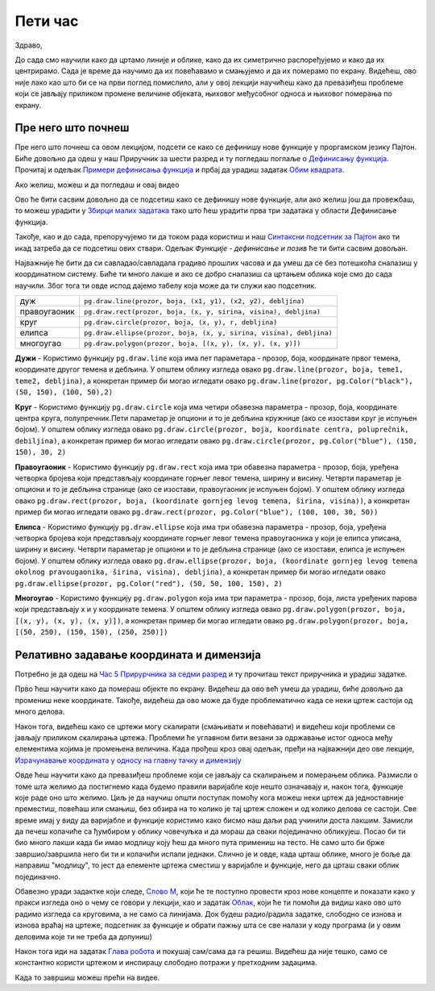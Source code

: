 Пети час
========

Здраво,

До сада смо научили како да цртамо линије и облике, како да их симетрично распоређујемо и како да их центрирамо. Сада је време да научимо да их повећавамо и смањујемо и да их померамо по екрану. Видећеш, ово није лако као што би се на први поглед помислило, али у овој лекцији научићеш како да превазиђеш проблеме који се јављају приликом промене величине објеката, њиховог међусобног односа и њиховог померања по екрану. 

Пре него што почнеш
-------------------

Пре него што почнеш са овом лекцијом, подсети се како се дефинишу нове функције у проргамском језику Пајтон. Биће довољно да одеш у наш Приручник за шести разред и ту погледаш поглаље о `Дефинисању функција <https://petlja.org/biblioteka/r/lekcije/prirucnik-python/izracunavanje-cas9#id26>`__. Прочитај и одељак `Примери дефинисања функција <https://petlja.org/biblioteka/r/lekcije/prirucnik-python/izracunavanje-cas9#id27>`__ и прбај да урадиш задатак `Обим квадрата <https://petlja.org/biblioteka/r/lekcije/prirucnik-python/izracunavanje-cas9#id29>`__.

Ако желиш, можеш и да погледаш и овај видео

.. ytpopup:: 8HYMHsgNR_o
      :width: 735
      :height: 415
      :align: center

Ово ће бити сасвим довољно да се подсетиш како се дефинишу нове функције, али ако желиш још да провежбаш, то можеш урадити у `Збирци малих задатака <https://petlja.org/biblioteka/r/lekcije/python-zbirka-malih-zadataka/funkcije#id3>`__ тако што ћеш урадити прва три задатака у области Дефинисање функција. 

Такође, као и до сада, препоручујемо ти да током рада користиш и наш `Синтаксни подсетник за Пајтон <https://petljamediastorage.blob.core.windows.net/root/Media/Default/Help/cheatsheet.pdf>`__ ако ти икад затреба да се подсетиш ових ствари. Одељак *Функције - дефинисање и позив* ће ти бити сасвим довољан.

Најважније ће бити да си савладао/савладала градиво прошлих часова и да умеш да се без потешкоћа сналазиш у координатном систему. Биће ти много лакше и ако се добро сналазиш са цртањем облика које смо до сада научили. Због тога ти овде испод дајемо табелу која може да ти служи као подсетник. 

============  =================================================================================
дуж           ``pg.draw.line(prozor, boja, (x1, y1), (x2, y2), debljina)``
правоугаоник  ``pg.draw.rect(prozor, boja, (x, y, sirina, visina), debljina)``
круг          ``pg.draw.circle(prozor, boja, (x, y), r, debljina)``
елипса        ``pg.draw.ellipse(prozor, boja, (x, y, sirina, visina), debljina)``
многоугао     ``pg.draw.polygon(prozor, boja, [(x, y), (x, y), (x, y)])``
============  =================================================================================

**Дужи** - Користимо функцију ``pg.draw.line`` која има пет параметара - прозор, боја, координате првог темена, координате другог темена и дебљина. У општем облику изгледа овако ``pg.draw.line(prozor, boja, teme1, teme2, debljina)``, a конкретан пример би могао игледати овако ``pg.draw.line(prozor, pg.Color("black"), (50, 150), (100, 50),2)``

**Круг** - Користимо функцију ``pg.draw.circle`` која има четири обавезна параметра - прозор, боја, координате центра круга, полупречник.Пети параметар је опциони и то је дебљина кружнице (ако се изостави круг је испуњен бојом). У општем облику изгледа овако ``pg.draw.circle(prozor, boja, koordinate centra, poluprečnik, debiljina)``, a конкретан пример би могао игледати овако ``pg.draw.circle(prozor, pg.Color("blue"), (150, 150), 30, 2)``

**Правоугаоник** - Користимо функцију ``pg.draw.rect`` која има три обавезна параметра - прозор, боја, уређена четворка бројева који представљају координате горњег левог темена, ширину и висину. Четврти параметар је опциони и то је дебљина странице (ако се изостави, правоугаоник је испуњен бојом). У општем облику изгледа овако ``pg.draw.rect(prozor, boja, (koordinate gornjeg levog temena, širina, visina))``, a конкретан пример би могао игледати овако ``pg.draw.rect(prozor, pg.Color("blue"), (100, 100, 30, 50))``

**Елипса** - Користимо функцију ``pg.draw.ellipse`` која има три обавезна параметра - прозор, боја, уређена четворка бројева који представљају координате горњег левог темена правоугаоника у који је елипса уписана, ширину и висину. Четврти параметар је опциони и то је дебљина странице (ако се изостави, елипса је испуњен бојом). У општем облику изгледа овако ``pg.draw.ellipse(prozor, boja, (koordinate gornjeg levog temena okolnog pravougaonika, širina, visina), debljina)``, a конкретан пример би могао игледати овако ``pg.draw.ellipse(prozor, pg.Color("red"), (50, 50, 100, 150), 2)``

**Многоугао** - Користимо функцију ``pg.draw.polygon`` која има три параметра - прозор, боја, листа уређених парова који представљају x и y координате темена. У општем облику изгледа овако ``pg.draw.polygon(prozor, boja, [(x, y), (x, y), (x, y)])``, a конкретан пример би могао игледати овако ``pg.draw.polygon(prozor, boja, [(50, 250), (150, 150), (250, 250)])``


Релативно задавање координата и димензија
-----------------------------------------

Потребно је да одеш на `Час 5 Прирурчника за седми разред <https://petlja.org/biblioteka/r/lekcije/pygame-prirucnik/crtanje-cas5>`__ и ту прочиташ текст приручника и урадиш задатке.

Прво ћеш научити како да помераш објекте по екрану. Видећеш да ово већ умеш да урадиш, биће довољно да промениш неке координате. Такође, видећеш да ово може да буде проблематично када се неки цртеж састоји од много делова. 

Након тога, видећеш како се цртежи могу скалирати (смањивати и повећавати) и видећеш који проблеми се јављају приликом скалирања цртежа. Проблеми ће углавном бити везани за одржавање истог односа међу елементима којима је промењена величина. Када прођеш кроз овај одељак, пређи на најважнији део ове лекције, `Израчунавање координата у односу на главну тачку и димензију <https://petlja.org/biblioteka/r/lekcije/pygame-prirucnik/crtanje-cas5#id4>`__

Овде ћеш научити како да превазиђеш проблеме који се јављају са скалирањем и померањем облика. Размисли о томе шта желимо да постигнемо када будемо правили варијабле које нешто означавају и, након тога, функције које раде оно што желимо. Циљ је да научиш општи поступак помоћу кога можеш неки цртеж да једноставније преместиш, повећаш или смањиш, без обзира на то колико је тај цртеж сложен и од колико делова се састоји. Све време имај у виду да варијабле и функције користимо како бисмо наш даљи рад учинили доста лакшим. Замисли да печеш колачиће са ђумбиром у облику човечуљка и да мораш да сваки појединачно обликујеш. Посао би ти био много лакши када би имао модлицу коју ћеш да много пута примениш на тесто. Не само што би брже завршио/завршила него би ти и колачићи испали једнаки. Слично је и овде, када црташ облике, много је боље да направиш "модлицу", то јест да елементе цртежа сместиш у варијабле и функције, него да црташ сваки облик појединачно. 

Обавезно уради задактке који следе, `Слово М <https://petlja.org/biblioteka/r/lekcije/pygame-prirucnik/crtanje-cas5#id4>`__, који ће те поступно провести кроз нове концепте и показати како у пракси изгледа оно о чему се говори у лекцији, као и задатак `Облак <https://petlja.org/biblioteka/r/lekcije/pygame-prirucnik/crtanje-cas5#id5>`__, који ће  ти помоћи да видиш како ово што радимо изгледа са круговима, а не само са линијама. Док будеш радио/радила задатке, слободно се изнова и изнова враћај на цртеже, подсетник за функције и обрати пажњу шта се све налази у коду програма (и у овим деловима које ти не треба да допуниш)

Након тога иди на задатак `Глава робота <https://petlja.org/biblioteka/r/lekcije/pygame-prirucnik/crtanje-cas5#id5>`__ и покушај сам/сама да га решиш. Видећеш да није тешко, само се константно користи цртежом и инспирацу слободно потражи у претходним задацима. 

Када то завршиш можеш прећи на видее. 